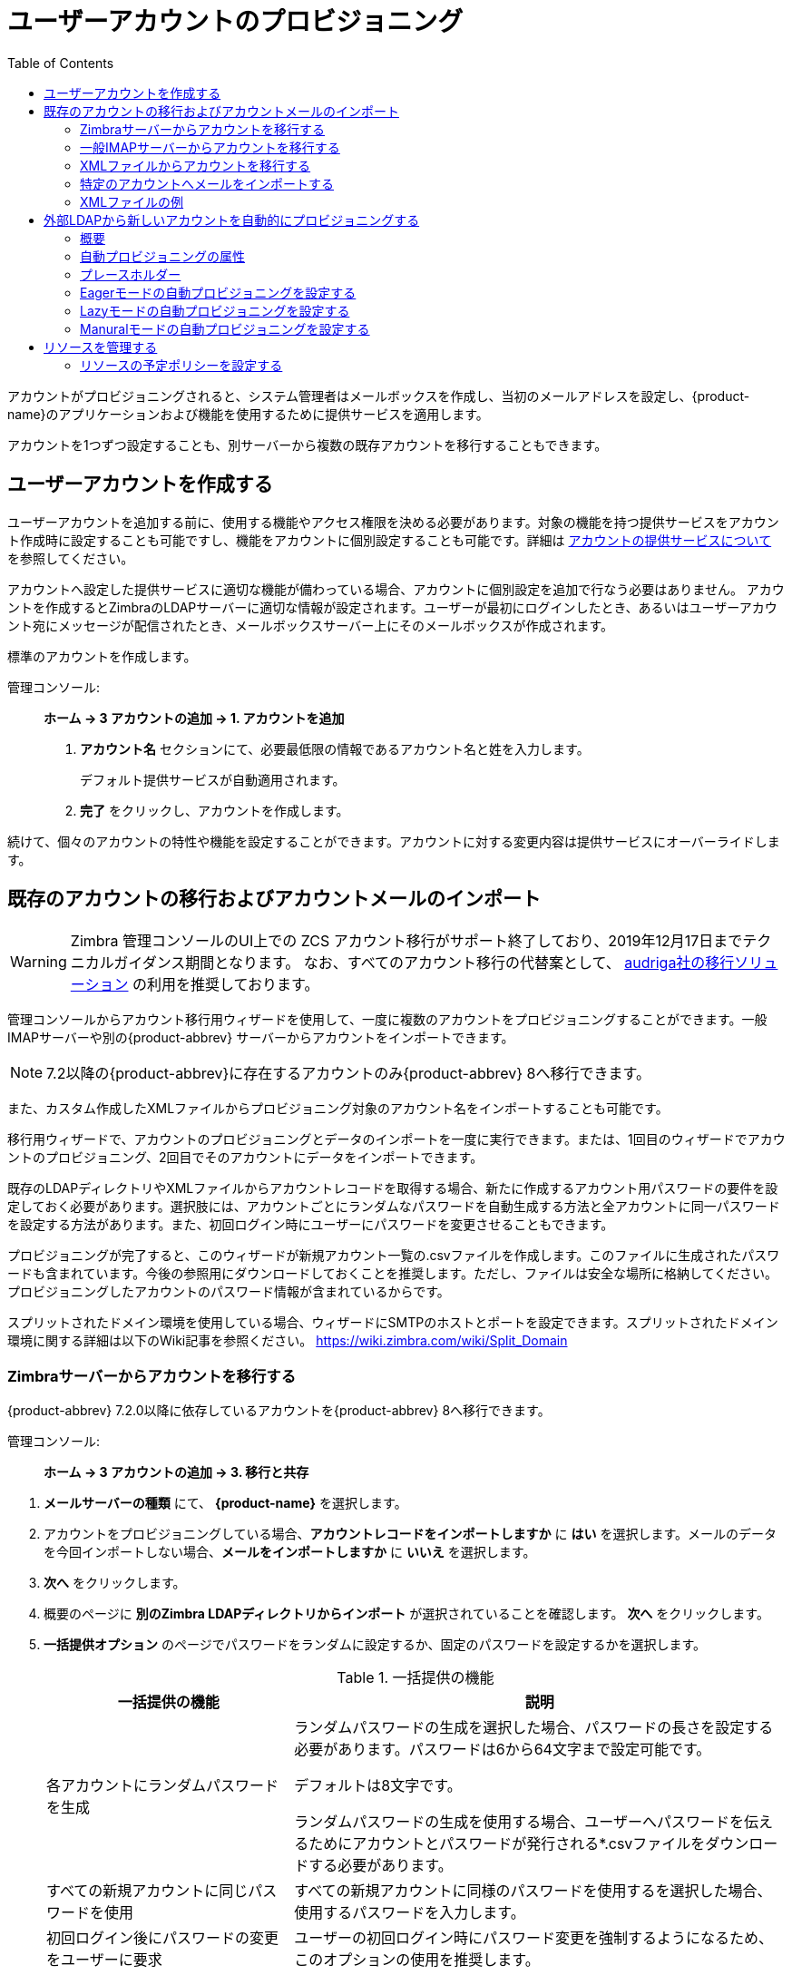 [[provisioning_user_accounts]]
= ユーザーアカウントのプロビジョニング
:toc:

アカウントがプロビジョニングされると、システム管理者はメールボックスを作成し、当初のメールアドレスを設定し、{product-name}のアプリケーションおよび機能を使用するために提供サービスを適用します。

アカウントを1つずつ設定することも、別サーバーから複数の既存アカウントを移行することもできます。

== ユーザーアカウントを作成する

ユーザーアカウントを追加する前に、使用する機能やアクセス権限を決める必要があります。対象の機能を持つ提供サービスをアカウント作成時に設定することも可能ですし、機能をアカウントに個別設定することも可能です。詳細は
<<class_of_service_and_accounts,アカウントの提供サービスについて>> を参照してください。

アカウントへ設定した提供サービスに適切な機能が備わっている場合、アカウントに個別設定を追加で行なう必要はありません。
アカウントを作成するとZimbraのLDAPサーバーに適切な情報が設定されます。ユーザーが最初にログインしたとき、あるいはユーザーアカウント宛にメッセージが配信されたとき、メールボックスサーバー上にそのメールボックスが作成されます。

標準のアカウントを作成します。

管理コンソール: ::
*ホーム -> 3 アカウントの追加 -> 1. アカウントを追加*

. *アカウント名* セクションにて、必要最低限の情報であるアカウント名と姓を入力します。
+
デフォルト提供サービスが自動適用されます。

. *完了* をクリックし、アカウントを作成します。

続けて、個々のアカウントの特性や機能を設定することができます。アカウントに対する変更内容は提供サービスにオーバーライドします。

== 既存のアカウントの移行およびアカウントメールのインポート

--
[WARNING]
Zimbra 管理コンソールのUI上での ZCS アカウント移行がサポート終了しており、2019年12月17日までテクニカルガイダンス期間となります。
なお、すべてのアカウント移行の代替案として、
https://zimbra.audriga.com/[audriga社の移行ソリューション]
の利用を推奨しております。
--

管理コンソールからアカウント移行用ウィザードを使用して、一度に複数のアカウントをプロビジョニングすることができます。一般IMAPサーバーや別の{product-abbrev}
サーバーからアカウントをインポートできます。

[NOTE]
7.2以降の{product-abbrev}に存在するアカウントのみ{product-abbrev} 8へ移行できます。

また、カスタム作成したXMLファイルからプロビジョニング対象のアカウント名をインポートすることも可能です。

移行用ウィザードで、アカウントのプロビジョニングとデータのインポートを一度に実行できます。または、1回目のウィザードでアカウントのプロビジョニング、2回目でそのアカウントにデータをインポートできます。

既存のLDAPディレクトリやXMLファイルからアカウントレコードを取得する場合、新たに作成するアカウント用パスワードの要件を設定しておく必要があります。選択肢には、アカウントごとにランダムなパスワードを自動生成する方法と全アカウントに同一パスワードを設定する方法があります。また、初回ログイン時にユーザーにパスワードを変更させることもできます。

プロビジョニングが完了すると、このウィザードが新規アカウント一覧の.csvファイルを作成します。このファイルに生成されたパスワードも含まれています。今後の参照用にダウンロードしておくことを推奨します。ただし、ファイルは安全な場所に格納してください。プロビジョニングしたアカウントのパスワード情報が含まれているからです。

スプリットされたドメイン環境を使用している場合、ウィザードにSMTPのホストとポートを設定できます。スプリットされたドメイン環境に関する詳細は以下のWiki記事を参照ください。
https://wiki.zimbra.com/wiki/Split_Domain

[[migrating_accounts]]
=== Zimbraサーバーからアカウントを移行する

{product-abbrev} 7.2.0以降に依存しているアカウントを{product-abbrev} 8へ移行できます。

管理コンソール: ::
*ホーム -> 3 アカウントの追加 -> 3. 移行と共存*

// list
. *メールサーバーの種類* にて、 *{product-name}* を選択します。

. アカウントをプロビジョニングしている場合、*アカウントレコードをインポートしますか* に *はい* を選択します。メールのデータを今回インポートしない場合、*メールをインポートしますか* に *いいえ* を選択します。

. *次へ* をクリックします。

. 概要のページに *別のZimbra LDAPディレクトリからインポート* が選択されていることを確認します。 *次へ* をクリックします。

. *一括提供オプション* のページでパスワードをランダムに設定するか、固定のパスワードを設定するかを選択します。
+
.一括提供の機能
[cols="1,2",options="header",]
|=======================================================================
|一括提供の機能 |説明

|各アカウントにランダムパスワードを生成 |

ランダムパスワードの生成を選択した場合、パスワードの長さを設定する必要があります。パスワードは6から64文字まで設定可能です。

デフォルトは8文字です。

ランダムパスワードの生成を使用する場合、ユーザーへパスワードを伝えるためにアカウントとパスワードが発行される*.csvファイルをダウンロードする必要があります。


|すべての新規アカウントに同じパスワードを使用 |
すべての新規アカウントに同様のパスワードを使用するを選択した場合、使用するパスワードを入力します。

|初回ログイン後にパスワードの変更をユーザーに要求 |
ユーザーの初回ログイン時にパスワード変更を強制するようになるため、このオプションの使用を推奨します。

|SMTPホスト / SMTPポート |
スプリットのドメイン環境の場合、SMTPのホスト名とポートを指定します。

|=======================================================================

. *次へ* をクリックします。

. *ディレクトリ接続* のページでサーバーへ接続する情報を入力します。
+
.ディレクトリ接続のオプション
[cols="1,2a",options="header",]
|=======================================================================
|ないドメインを自動的に作成 |詳細

|ないドメインを自動的に作成 |
このオプションを有効にすると、アカウントのインポート時、アカウントのドメインが存在しない場合にドメインを作成します。

このオプションを有効にしない場合、サーバーに存在しないドメインのアカウントは作成されません。無効にすると、事前に作成した特定のドメインのアカウントのみを簡単にインポートできます。


|取得する最大レコード数 |
一度にインポートできる最大のアカウント数を指定します。基準は無制限 (0) となっています。

|サーバー名、LDAP URL、ポートおよびSSLを使用|
* LDAP URLは `ldap://<ldapdirectory.example.com>` の形で入力します。
* デフォルトのポートは389ですが、変更できます。
* SSLを使用している場合、チェックします。

|バインドDN |
Zimbraの設定はデフォルトで以下となります。
`uid=zimbra,cn=admins,cn=zimbra`

|バインドパスワード |
サーバーのパスワードを入力します。

|LDAPフィルター |
LDAP検索フィルターを指定します。インポートしたいアカウント情報の種類の検索条件を定義できます。デフォルトのフィルター (*objectclass=zimbraAccount*)
では、メールアドレス、アカウントIDおよびアカウントの属性が含まれています。

|LDAP検索ベース |
LDAP全体に検索するサブセクションを指定します。

|=======================================================================

. *次へ* をクリックします。
+
*アカウント移行のウィザード* は指定したディレクトリサーバーへ接続し、確認したドメイン数、アカウント数、そして{product-abbrev}上で既に存在しているアカウント数を取得し、レポートとして表示します。また、指定したパスワードのオプションも表示します。

.  発行したレポートの確認後、*次へ* をクリックします。  アカウントは {product-name} のサーバーにプロビジョニングされます。

.  プロビジョニングされたアカウントとパスワードが記載されている.csvファイルをダウンロードします。なお、ウィザードを終了すると、発行した.csvファイルが自動的に削除されるため、再ダウンロードおよび再発行することができません。ご注意ください。

=== 一般IMAPサーバーからアカウントを移行する

以下の手順にて、IMAPよりZimbraサーバーへアカウントをプロビジョニングできます。

管理コンソール: ::
*ホーム -> 3 アカウントの追加 -> 3. 移行と共存*

// list
. *メールサーバーの種類* にて、*一般IMAPサーバー* を選択します。

. アカウントをプロビジョニングしている場合、「アカウントレコードをインポートしますか」に *はい* を選択します。メールのデータを今回インポートしない場合、「メールをインポートしますか」に *いいえ* を選択します。

. *次へ* をクリックします。

. *概要* のページで「別のZimbra LDAPディレクトリからインポート」が選択されていることを確認します。  *次へ* をクリックします。

. *一括提供オプション* のページでパスワードをランダムに設定するか、固定のパスワードを設定するかを選択します。
+
.一括提供の機能
[cols="1,2",options="header",]
|=======================================================================
|一括提供の機能 |説明

|各アカウントにランダムパスワードを生成 |
ランダムパスワードの生成を選択した場合、パスワードの長さを設定する必要があります。パスワードは6から64文字まで設定可能です。

デフォルトは8文字です。

ランダムパスワードの生成を使用するを選択した場合、ユーザーへパスワードを伝えるためにアカウントとパスワードが発行される*.csvファイルをダウンロードする必要があります。

|すべての新規アカウントに同じパスワードを使用 |
すべての新規アカウントに同様のパスワードを使用する場合、使用するパスワードを入力します。

|初回ログイン後にパスワードの変更をユーザーに要求 |
ユーザーの初回ログイン時にパスワード変更を強制するようになるため、このオプションの使用を推奨します。

|SMTPホスト / SMTPポート |
スプリットされたドメイン環境の場合、SMTPのホスト名とポートを指定します。

|=======================================================================

. *次へ* をクリックします。

. *ディレクトリ接続* のページにサーバーへ接続する情報を入力します。
+
.ディレクトリ接続のオプション
[cols="1,2a",options="header",]
|=======================================================================
|ディレクトリ接続のオプション |説明

|ないドメインを自動的に作成 |
このオプションを有効にすると、アカウントのインポート時、アカウントのドメインが存在しない場合にドメインを作成します。

このオプションを有効にしない場合、サーバーに存在していないドメインのアカウントは作成されません。無効にすると、事前に作成した特定のドメインのアカウントのみを簡単にインポートできます。

|取得する最大レコード数 |
一度にインポートできる最大のアカウント数を指定します。デフォルトは無制限 (0) となっています。

|サーバー名, LDAP URL, ポート, およびSSLを使用 |
* LDAP URL は `ldap://<ldapdirectory.example.com>` The
* デフォルトのポートは389ですが、変更できます。
* SSLを使用している場合、チェックします。


|バインドDN |
サーバーのバインドDNを指定します。
`uid=zimbra,cn=admins,cn=zimbra`

|バインドパスワード |
サーバーのパスワードを入力します。

|LDAP フィルター |
LDAP検索フィルターを指定します。インポートしたいアカウントの情報の種類の検索条件を定義できます。デフォルトのフィルター (*objectclass=zimbraAccount*) では、メールアドレス、アカウントID、アカウント属性が含まれています。
フィルターを自由に変更できます。

|LDAP 検索ベース |
LDAP全体に検索するサブセクションを指定します。

|=======================================================================

. *次へ* をクリックします。
+
移行のウィザードは指定したディレクトリサーバーへ接続し、確認したドメイン数、アカウント数、そして {product-abbrev}上で既に存在しているアカウント数を取得し、レポートとして表示します。また、指定したパスワードのオプションも表示します。

. 発行したレポートの確認後、 *次へ* をクリックします。  アカウントは{product-name}のサーバーにプロビジョニングされます。

. プロビジョニングされたアカウントとパスワードが記載されている.csvファイルをダウンロードします。なお、ウィザードを終了すると、発行した.csvファイルが自動的に削除されますので、再ダウンロードおよび再発行することができません。ご注意ください。

=== XMLファイルからアカウントを移行する

インポートするアカウントの情報をXMLファイルに保存し、XMLファイルをZimbraへアップロードすることで、アカウントをプロビジョニングできます。

管理コンソール: ::
*ホーム -> 3 アカウントの追加 -> 3. 移行と共存*

// list
. *メールサーバーの種類* にて、元のサーバーの種類を選択します。

. アカウントをプロビジョニングしている場合、「アカウントレコードをインポートしますか」に *はい*
を選択します。メールのデータを今回インポートしない場合、「メールをインポートしますか」に *いいえ*
 を選択します。

. *次へ* をクリックします。

. *概要* のページに *XMLファイルからインポート* を選択し
*次へ* をクリックします。

. XMLファイルの横にある *参照* ボタンをクリックし、XMLファイルを選択します。*次へ* をクリックするとアップロードします。

. オプションを確認のページにて、XMLファイルに確認したドメイン数、アカウント数、そして{product-abbrev}上で既に依存しているアカウント数をレポートとして表示します。また、指定したパスワードのオプションも表示します。

. 内容に問題がない場合、*次へ* をクリックします。内容が正常ではない場合、XMLファイルを修正してから進みます。
+
*次へ* をクリックした場合、XMLファイルに確認したアカウントは{product-name}サーバーへプロビジョニングされます。

. プロビジョニングされたアカウントとパスワードが記載している.csvファイルをダウンロードします。なお、ウィザードを終了すると、発行した.csvファイルが自動的に削除されますので、再ダウンロードおよび再発行することができません。ご注意ください。

=== 特定のアカウントへメールをインポートする

メールのインポートをしたいアカウントリストを指定する場合、アカウントを選択するか、XMLファイルでアカウントを選択することで、指定できます。

[NOTE]
この手順の作業を行なう前に、アカウントは{product-abbrev} サーバー上にプロビジョニングされていなければなりません。

管理コンソール: ::
*ホーム -> 3 アカウントの追加 -> 3. 移行と共存*

// list
. *メールサーバーの種類* にて、元のサーバーの種類を選択します。

. *アカウントレコードをインポートしますか* に *いいえ* を選択します。
. *メールをインポートしますか* に *はい* を選択します。

. *次へ* をクリックします。

. *インポートのオプション* のページで、メールをインポートするアカウントを指定する方法を選択します。

. *次へ* をクリックします。
+
インポートするアカウントを選択する場合、手順7へ進みます。
XMLファイルでアカウントを指定する場合、手順9へ進みます。

. インポートするアカウントを選択する場合、検索ボックスで追加するアカウントを検索します。ドメイン、またはユーザー名で検索できます。検索するテキストを入力せずに「検索」をクリックすると、すべてのアカウントが結果に表示されます。
+
メールデータをインポートするアカウントを左から選択し、「追加」のボタンをクリックし、右の *データインポートのためのアカウント*  リストへ移動します。

. *次へ* をクリックします。

. XMLファイルでアカウントを指定する場合、「参照」より使用するXMLファイルを選択します。

. *次へ* をクリックします。

. IMAP接続の詳細ページにて、エクスポートするサーバーのIMAPへ接続するための情報を記載します。IMAPのホスト名、ポートおよび管理者のログイン情報が必要となります。IMAPサーバーの情報入力を完了します。

. *次へ* をクリックします。

. オプションの確認ページにて、データのインポート詳細を確認します。問題がない場合、*次へ* をクリックし、データのインポートを開始します。

=== XMLファイルの例

アカウントのプロビジョニングやデータのインポートで使用するXMLファイルの例を以下に紹介しています。XMLファイルを作成する際にご参照ください。

.アカウントのプロビジョニングにXMLファイルを使用する
====
メールデータをインポートせずに、複数のアカウントをプロビジョニングする場合、以下のようなXMLファイルを使用します。

[source,xml]
----
<?xml version="1.0" encoding="UTF-8"?>
<ZCSImport>
<ImportUsers>
<User>
<sn>Sample</sn>
<givenName>Sam</givenName>
<displayName>Sam Sample</displayName>
<RemoteEmailAddress>ssample@example.com</RemoteEmailAddress>
<password>test123</password>
<zimbraPasswordMustChange>TRUE</zimbraPasswordMustChange>
</User>
<User>
<sn>Zackry</sn>
<givenName>Zak</givenName>
<displayName>Zak Zackry</displayName>
<RemoteEmailAddress>zzackry@example.com</RemoteEmailAddress>
<password>test123</password>
<zimbraPasswordMustChange>TRUE</zimbraPasswordMustChange>
</User>
</ImportUsers>
</ZCSImport>
----
====

.外部にホストしているドメインからアカウントのプロビジョニングにXMLファイルを使用する
====
以下の例では、メールデータをインポートせずに、外部にホストしているドメインのアカウントを複数、プロビジョニングします。

下記例の場合、新しく作成したアカウントの `zimbraMailTransport` の属性に {product-abbrev}サーバーの替わりに、指定している外部のSMTPサーバーが設定されます。

[source,xml]
----
<?xml version="1.0" encoding="UTF-8"?>
<ZCSImport>
<SMTPHost>smtp.example.com</SMTPHost>
<SMTPPort>25</SMTPPort>
<ImportUsers>
<User>
<sn>Sample</sn>
<givenName>Sam</givenName>
<displayName>Sam Sample</displayName>
<RemoteEmailAddress>sam@example.com</RemoteEmailAddress>
</User>
<User>
<sn>Zackry</sn>
<givenName>Zak</givenName>
<displayName>Zak Zackry</displayName>
<RemoteEmailAddress>zzackry@example.com</RemoteEmailAddress>
</User>
</ImportUsers>
</ZCSImport>
----
====

.メールのインポートにXMLファイルを使用する
====

以下の例では、{product-abbrev}でアカウントをプロビジョニングせずに、IMAP通信でGmailのアカウントからメールデータをインポートします。メールデータをインポートする前に、アカウントが{product-abbrev}にプロビジョニングされている必要があります。

[source,xml]
----
<?xml version="1.0" encoding="UTF-8"?>
<ZCSImport>
<IMAPHost>imap.gmail.com</IMAPHost>
<IMAPPort>993</IMAPPort>
<ConnectionType>ssl</ConnectionType>
<UseAdminLogin>0</UseAdminLogin>
<ImportUsers>
<User>
<sn>Sample</sn>
<givenName>Sam</givenName>
<displayName>Sam Sample</displayName>
<RemoteEmailAddress>sam@example.com</RemoteEmailAddress>
<RemoteIMAPLogin>sam@example.com</RemoteIMAPLogin>
<remoteIMAPPassword>test123</remoteIMAPPassword>
</User>
</ImportUsers>
</ZCSImport>
----
====

== 外部LDAPから新しいアカウントを自動的にプロビジョニングする

外部LDAPからの新しいアカウントの自動プロビジョニングは、CLIで対応します。本項で、サポートしているCLI属性と自動プロビジョニング方法について説明します。

=== 概要

{product-abbrev}のドメインに、外部LDAP認証、preauth、SPNEGOのような外部LDAPの認証方法を設定している場合、{product-abbrev}にユーザーアカウントを自動作成できます。プライマリのメールアドレスやデフォルトのアカウント属性は外部のディレクトリよりマッピングされます。外部ディレクトリのデータからのアカウントの新規作成方法や作成タイミングを設定できます。

下記３つのモードが自動プロビジョニング設定でサポートされています。

[cols="1,5",options="header",]
|=======================================================================
|モード |説明

|Eagerモード |
{product-abbrev} は外部のディレクトリを定期的に確認し、新規アカウントを自動作成します。新規ユーザーの確認のために外部ディレクトリをポーリングする頻度、各回における処理可能な最大ユーザー数、特定のサーバーでアカウントの自動プロビジョニング対象としてスケジューリングするドメインを管理できます。

概要:
<<eager_mode_configuration,Eagerモードの自動プロビジョニングを設定する>>

| Lazyモード |
ユーザーの初回ログイン時、自動プロビジョニングをサポートしている認証方法の１つでZWCにログインしたときにそのユーザーが{product-abbrev}ディレクトリに存在しなければ、そのユーザーのために{product-abbrev}内に新規アカウントが自動作成されます。

概要:
<<lazy_mode_configuration,Lazyモードの自動プロビジョニングを設定する>>

|Manualモード |
自動プロビジョニングは実行されません。代わりに、管理者がマニュアル操作で、設定されている外部自動プロビジョニングLDAPソースを検索し、その検索結果から１つエントリを選択し、その外部エントリのために該当のZimbraアカウントを作成します。

Guidelines are provided in
<<manual_mode_configuration,Manuralモードの自動プロビジョニングを設定する>>

|=======================================================================

自動でアカウント作成する際、アカウント名 (@の左にある部分) は外部ディレクトリに存在するユーザー属性よりマッピング (取得) されます。これは `zimbraAutoProvAccountNameMap` 内に定義します。また、姓、名、電話番号、住所、など、他のアカウント情報は `zimbraAutoProvAttrMap` に指定された属性にて、外部ディレクトリからマッピング (取得) されます。Zimbraの属性へマッピングすべき属性を決めるため、外部ディレクトリの属性をレビューすることができます。

自動作成したアカウントへの提供サービスの設定はマニュアル操作で作成したアカウントと同じように決定します。

* ドメインに特定の提供サービスを設定している場合、新規作成したアカウントにはその提供サービスが設定されます。

* ドメインに特定の提供サービスを設定していない場合、 {product-abbrev} のデフォルト提供サービスが設定されます。

アカウントが自動作成された場合、サーバーから *ようこそ* のメッセージが自動で受信されるように設定できます。ドメイン
`AutoProvNotification` 属性にてメッセージの件名や本文を管理します。

=== 自動プロビジョニングの属性

本項では、外部LDAPディレクトリから新規アカウントの自動プロビジョニングを設定するときに使用できる `zmprov` コマンドを紹介します。

`zimbraAutoProvMode`::
 EAGER、LAZY、MANUALから自動プロビジョニングで使用するモードを設定します。１つのドメインでモードを複数、有効化できます。

`zimbraAutoProvAuthMech`::
LDAP, PREAUTH, KRB5, SPNEGOのいずれかから認証方法を設定します。LAZYモードの場合に有効です。
ユーザーが指定した外部認証方法で認証された後、ユーザーのアカウントがZimbraのディレクトリに存在していない場合、アカウントがZimbraのディレクトリに自動作成されます。

`zimbraAutoProvLdapURL`::
自動プロビジョニングで使用する外部LDAPソースのLDAP URLを設定します。

`zimbraAutoProvLdapStartTlsEnabled`::
自動プロビジョニングで外部LDAPサーバーにアクセスする際、StartTLSのプロトコルを使用するか否かです。デフォルトの設定はFALSEです。

`zimbraAutoProvLdapAdminBindDn`::
自動プロビジョニングで使用するLDAP検索のバインドDNを設定します。

`zimbraAutoProvLdapAdminBindPassword`::
自動プロビジョニングで使用するLDAP検索の管理バインドパスワードを設定します。

`zimbraAutoProvLdapSearchBase`::
自動プロビジョニングで `zimbraAutoProvLdapSearchFilter` と共に使用するLDAP検索ベースを設定します。 +
設定されていないとき、LDAPのルートDSEが使用されます。

`zimbraAutoProvLdapSearchFilter`::
自動プロビジョニングで使用するLDAP検索フィルターのテンプレートを定義します。LAZYモードの場合、 `zimbraAutoProvLdapSearchFilter` または
`zimbraAutoProvLdapBindDn` を設定する必要があります。
+
2つとも設定されている場合、 `zimbraAutoProvLdapSearchFilter` が優先されます。詳細は <<auto_provisioning_placeholders,プレースホルダー>> を参照してください。

`zimbraAutoProvLdapBindDn`::
自動プロビジョニングで使用するLDAP外部フィルターのテンプレートを指定します。LAZYモードの場合、 `zimbraAutoProvLdapSearchFilter` または
`zimbraAutoProvLdapBindDn` を設定する必要があります。
+
2つとも設定している場合、 `zimbraAutoProvLdapSearchFilter` が優先して適用されます。詳細は <<auto_provisioning_placeholders,プレースホルダー>> を参照してください。

`zimbraAutoProvAccountNameMap`::
アカウント名のローカル部分を含む外部ディレクトリ内の属性名を定義します。この名前は、Zimbraアカウントの作成に使用されます。指定されていないとき、アカウント名のローカル部分は、Zimbraへの認証に使用された最初のユーザー名になります。

`zimbraAutoProvAttrMap`::
外部エントリの属性値から {product-abbrev} のアカウント属性へマッピングするための属性を定義します。値は `{外部属性}={zimbra属性}` 形式にします。設定されていないとき、外部ディレクトリの属性は {product-abbrev} アカウントへ取り込まれません。
+
[IMPORTANT]
--
誤ったマッピング設定は、アカウント作成が失敗する原因となります。下記は不正なマッピング条件の例です。

* 無効な外部ソース属性名
* 無効なzimbra属性名
* 外部ソース属性には複数の値があるが、Zimbra属性の値は1つのみ
* 構文の違反 (例えば、外部ソース属性のStringだが、Zimbra属性がInteger型など)
--

`zimbraAutoProvNotificationFromAddress`::
新規アカウントが受信する「ようこそ」メッセージの *差出人* を定義します。設定されていないとき、メール通知は新規作成されたアカウントに送信されません。

`zimbraAutoProvNotificationSubject`::
ユーザーの自動プロビジョニング時にユーザーに送信される通知メッセージの件名の作成に使われるテンプレート。
+
使用可能な変数: `${ACCOUNT_ADDRESS}`, `${ACCOUNT_DISPLAY_NAME}`

`zimbraAutoProvNotificationBody`::
ユーザーの自動プロビジョニング時にユーザーに送信される通知メッセージの本文の作成に使われるテンプレート。
+
使用可能な変数: `${ACCOUNT_ADDRESS}`, `${ACCOUNT_DISPLAY_NAME}`

`zimbraAutoProvListenerClass`::
自動プロビジョニングのリスナーのクラス名を定義するドメイン設定。使用するクラスは
`com.zimbra.cs.account.Account.AutoProvisionListener` のインターフェースを実装している必要があります。各アカウントがZimbraに自動作成された後、独立したリスナーが呼ばれます。サーバーの拡張としてリスナーをプラグインすると、外部LDAPディレクトリでアカウントの自動プロビジョニング状況を更新するなどのタスク管理が可能になります。
+
EAGERプロビジョニングの各インターバルで、{product-abbrev} は `zimbraAutoProvLdapSearchFilter`
の値に基づきLDAP検索を実行します。検索結果のエントリはこのバッチでの自動プロビジョニング候補です。 `zimbraAutoProvLdapSearchFilter`
には、{product-abbrev}の既存アカウントがヒットしない条件を設定しておく必要があります。設定されていないとき、同じアカウントが何度も作成されます。
{product-abbrev}でアカウントの自動プロビジョニングが完了すると、
`com.zimbra.cs.account.Account.AutoProvisionListener.postCreate
(Domain domain, Account acct, String external DN)` が自動プロビジョニングのフレームワークから呼ばれます。顧客は、AutoProvisionListenerのインターフェースを{product-abbrev}のサーバー拡張に実装して、 `AutoProvisionListener.postCreate()` を呼ばせるようにします。このpostCreateを実装すると、例えば、{product-abbrev}にプロビジョニングされたばかりのアカウントに、外部ディレクトリ属性を設定できます。この属性は、 `zimbraAutoProvLdapSearchFilter` に条件として設定できるため、このエントリは次のインターバルのLDAP検索結果に返ってこなくなります。

`zimbraAutoProvBatchSize`::
EAGER自動プロビジョニングの各インターバルで処理される最大アカウント数を定義するドメイン設定 | グローバル設定。

`zimbraAutoProvScheduledDomains`::
サーバーでのEAGER自動プロビジョニングが予定されているドメインをリストアップするサーバー属性。予定のドメインの `zimbraAutoProvMode` は EAGERモードが有効である必要があります。EAGER自動プロビジョニングについて、１つのサーバー上でドメインを複数、スケジュールできます。また、EAGER自動プロビジョニングについて、複数のサーバー上で１つのドメインをスケジュールできます。

`zimbraAutoProvPollingInterval`::
EAGERモード中の、アカウントのポーリングとプロビジョニングのインターバルを定義するドメイン設定|グローバル設定。
`zimbraAutoProvBatchSize` と
`zimbraAutoProvScheduledDomains` に設定されたドメイン数にも影響されるため、実際のインターバルはこの定義より長くなる可能性があります。
+
各インターバル中、自動プロビジョニングのスレッドは `zimbraAutoProvScheduledDomains` 内のドメインをすべて確認し、 `domain.zimbraAutoProvBatchSize` の値になるまで新規アカウントを自動作成します。この処理時間が `zimbraAutoProvPollingInterval` よりも長くなると、`zimbraAutoProvPollingInterval`
になる前に、次のインターバルがすぐに起動されます。
+
* サーバーが起動した時点でこの値が「0」の場合、自動プロビジョニングのスレッドは開始しません。
* サーバーが実行中にこの値を「0」に変更した場合、自動プロビジョニングのスレッドが終了します。
* サーバーが実行中にこの値を「0」から他の値に変更すると、自動プロビジョニングのスレッドが開始します。

[[auto_provisioning_placeholders]]
=== プレースホルダー

.自動プロビジョニング属性で利用するプレースホルダー
[cols="1,2,2",options="header",]
|=======================================================================
|タグ |説明 |結果

|%/n |ユーザー名と@ 記号  | _user1@example.com_ を返します。

|%u |@記号なしのユーザー名  | _user1_ を返します。

|%d |ドメイン  | _example.com_ を返します。

|%D |DCとしてのドメイン | _example,dc=com_ を返します。

|=======================================================================

[[eager_mode_configuration]]
=== Eagerモードの自動プロビジョニングを設定する

Eagerモードの場合、{product-abbrev} は自動プロビジョニングのため外部のディレクトリのアカウントを定期的に確認します。外部ディレクトリを確認するインターバル、各インターバルで処理可能な最大ユーザー数、自動プロビジョニング対象のサーバーやドメインを管理できます。

. {product-abbrev} のサーバーへログインし、Zimbraユーザーに切り替えます。
+
[source,bash]
----
zmprov
----

. EAGERモードを有効化します。
+
[source,bash]
----
md <example.com> zimbraAutoProvMode EAGER
----

. 各インターバルで処理可能な最大アカウント数を設定します。
+
[source,bash]
----
md <example.com> zimbraAutoProvBatchSize <#>
----

. アカウントのポーリングとプロビジョニングのインターバルを設定します。自動プロビジョニングのスレッドを起動するため、この値は「0」以外の値に設定する必要があります。デフォルトは15分です。
+
[source,bash]
----
ms <server.com> zimbraAutoProvPollingInterval <x minutes>
----

. 自動プロビジョニング対象のドメインを設定します。サーバーに複数のドメインを設定できます。
+
また、対象ドメインは複数サーバーに設定できます。
+
[source,bash]
----
ms <server.com> +zimbraAutoProvScheduledDomains <domain1.com> \
  +zimbraAutoProvScheduledDomains <domain2.com>
----

. 外部LDAPの詳細を設定します。

.. LDAP URLを設定します。
+
[source,bash]
----
md <example.com> zimbraAutoProvLdapURL "ldap://xxx.xxx.xxx.xxx:<port>"
----
+
一般的にLDAPはポート389を使用します。

.. (任意) StartTLSを有効化します。
+
[source,bash]
----
md <example.com> zimbraAutoProvLdapStartTlsEnabled TRUE
----

.. 自動プロビジョニング用のLDAP管理者バインドDNを設定します。
+
[source,bash]
----
md <example.com> zimbraAutoProvLdapAdminBindDn "cn=admin, dc=autoprov, dc=company, dc=com"
----

.. 自動プロビジョニング用のLDAP管理者の検索バインドパスワードを設定します。
+
[source,bash]
----
md <example.com> zimbraAutoProvLdapAdminBindPassword <password>
----

.. 自動プロビジョニング対象のユーザーを検索する際のテンプレートを設定します。
+
検索フィルター使用例
+
[source,bash]
----
md <example.com> zimbraAutoProvLdapSearchFilter "(uid=<%placeholder>)"
----
+
サポート対象のプレースホルダーについては <<auto_provisioning_placeholders,プレースホルダー>> を参照してください。

..  自動プロビジョニングのLDAP検索ベースを設定します。
+
これは、ディレクトリ内のLDAP検索の開始地点です。`zimbraAutoProvLdapSearchFilter` で、と共に使用されます。設定されていないとき、LDAPディレクトリのルートである `rootDSE` が開始地点です。
+
[source,bash]
----
md <example.com> zimbraAutoProvLdapSearchBase "dc=autoprov,dc=company,dc=com"
md <example.com> zimbraAutoProvLdapBindDn <"placeholder1">
----
+
サポート対象のプレースホルダーについては<<auto_provisioning_placeholders,プレースホルダー>> を参照してください。

. (任意) 外部ディレクトリにて、アカウント名のローカル部分が依存する属性を指定します。新規アカウントを作成する際に、アカウント名のローカル部分が {product-abbrev} アカウント名として使用されます。なお、アカウント名のローカル部分を指定していない場合、 {product-abbrev}へ認証したユーザー名をローカル名として使用します。
+
[source,bash]
----
md <example.com> zimbraAutoProvAccountNameMap <value>
----

. (任意) 外部エントリの属性値から {product-abbrev} のアカウント属性へマッピングします。セットアップされていないとき、外部ディレクトリの属性は {product-abbrev} アカウントへ取り込まれません。値は `{外部属性}={zimbra属性}` 形式にします。
+
[IMPORTANT]
誤ったマッピング設定は、アカウント作成が失敗する原因となります。
+
外部エントリの値「sn」をZimbraアカウントの「displayName」にマッピングし、外部エントリの「description」の値を {product-abbrev} アカウントの「description」にマッピングします。
+
[source,bash]
----
md <example.com> +zimbraAutoProvAttrMap sn=displayName +zimbraAutoProvAttrMap description=description
----

. (任意) 新規作成アカウントに「ようこそ」のメッセージを送信したいとき、メッセージの _差出人_ を設定します。
+
[source,bash]
----
md <example.com> zimbraAutoProvNotificationFromAddress <name@example.com>
----

.  zmprovを抜けます。
+
[source,bash]
----
exit
----

[[lazy_mode_configuration]]
=== Lazyモードの自動プロビジョニングを設定する
LDAP、preauth、Kerberos 5およびSpnegoの外部認証にユーザーが認証した場合、Lazy モードの自動プロビジョニングが新規アカウントを作成します。

. {product-abbrev}のサーバーへログインし、Zimbraユーザーに切り替え、コマンドプロンプトでzmprovを入力します。

. LAZYモードを有効化します。
+
[source,bash]
----
md <example.com> zimbraAutoProvMode LAZY
----

. LAZYモードが使用する外部認証方法LDAP, PREAUTH, KRB5, SPNEGOを指定します。複数の認証方法を指定できます。
+
[source,bash]
----
md <example.com> zimbraAutoProvAuthMech <type> +zimbraAutoProvAuthMech <type2>
----

. 外部LDAPの詳細を設定します。

..  LDAP URLを設定します。
+
[source,bash]
----
md <example.com> zimbraAutoProvLdapURL "ldap://xxx.xxx.xxx.xxx:<port>"
----
+
一般的にLDAPはポート389を使用します。

..  (任意) StartTLSを有効化します。
+
[source,bash]
----
md <example.com> zimbraAutoProvLdapStartTlsEnabled TRUE
----

..  自動プロビジョニング用のLDAP管理者バインドDNを設定します。なお、
`cn=<LDAPadmin_name>, dc=autoprov, dc=<company_name>, dc=<com>` のフォーマットを使用する必要があります。
+
[source,bash]
----
md <example.com> zimbraAutoProvLdapAdminBindDn <"bindDN">
----
+
例:  `"cn=admin, dc=autoprov, dc=company, dc=com"`

..  自動プロビジョニング用のLDAP管理者の検索バインドパスワードを設定します。
+
[source,bash]
----
md <example.com> zimbraAutoProvLdapAdminBindPassword <password>
----

..  (任意) 自動プロビジョニング対象のユーザーを検索する際のテンプレートを設定します。
+
検索フィルター使用例
+
[source,bash]
----
md <example.com> zimbraAutoProvLdapSearchFilter <"placeholder">
----
+
サポート対象のプレースホルダーについては <<auto_provisioning_placeholders,プレースホルダー>> を参照してください。
+
[NOTE]
LAZYモードにzimbraAutoProvLdapSearchFilter、またはzimbraAutoProvLdapBindDnを設定する必要があります。

..  自動プロビジョニングのLDAP検索ベースを設定します。`zimbraAutoProvLdapSearchFilter` と共に、LDAPの検索を開始する場所を指定します。なお、この値を設定しない場合、LDAPディレクトリのルートである `rootDSE` が自動的に使用します。
+
[source,bash]
----
md <example.com> zimbraAutoProvLdapSearchBase <"location">
----
+
<”location”>の例: `"dc=autoprov,dc=company,dc-com"`

..  (任意) アカウントのプロビジョニングで使用するLDAP外部DNテンプレートを設定します。
+
[source,bash]
----
md <example.com> zimbraAutoProvLdapBindDn "uid=%<placeholder1>, %<placeholder2>"
----
+
サポート対象のプレースホルダーについては<<auto_provisioning_placeholders,プレースホルダー>> を参照してください。

. (任意) 外部エントリのアカウント名のローカル部分が依存する属性を指定します。新規アカウントを作成する際に、アカウント名のローカル部分が{product-abbrev}アカウント名として使用されます。なお、アカウント名のローカル部分が指定されていない場合、{product-abbrev}へ認証したユーザー名をローカル名として使用します。
+
[source,bash]
----
md <example.com> zimbraAutoProvAccountNameMap <value>
----

. (任意) 外部エントリの属性値から {product-abbrev} のアカウント属性へマッピングします。セットアップされていないとき、外部ディレクトリの属性は {product-abbrev} アカウントへ取り込まれません。値は `{外部属性}={zimbra属性}` 形式にします。
+
外部エントリの値　*sn* をZimbraアカウントの *displayName* にマッピングし、外部エントリの「description」の値を {product-abbrev} アカウントの「description」にマッピングします。
+
[source,bash]
----
md <example.com> +zimbraAutoProvAttrMap sn=displayName +zimbraAutoProvAttrMap description=description
----

. (任意) 新規に作成したアカウントへ *ようこそ* のメッセージを送信希望の場合、メッセージの _差出人_ を設定します。
+
[source,bash]
----
md <example.com> zimbraAutoProvNotificationFromAddress <name@example.com>
----

. zmprovを抜けます。 +
 `exit`

[[manual_mode_configuration]]
=== Manuralモードの自動プロビジョニングを設定する

外部LDAPサーバーとの自動プロビジョニングを無効にするには、Manualモード設定を使用します。

. {product-abbrev}サーバーへログインし、Zimbraユーザーに切り替え、コマンドプロンプトでzmprovを入力します。

. Manualモードを有効化します。
+
[source,bash]
----
md <example.com> zimbraAutoProvMode MANUAL
----

== リソースを管理する

「リソース」とは、会議などに予約できる場所や機器のことです。
各会議室や、場所を固定しない機器 (視聴覚の機器、など) は、リソースアカウントとしてセットアップします。管理コンソールの *管理 >
リソース* にて、 {product-name}に設定しているリソースアカウントを管理できます。

ユーザーアカウントのカレンダー機能で、リソースをカレンダーに予約できます。リソースアカウントは、利用可･不可に基づき、予約依頼を自動で許可・拒否します。

管理者はリソースのメールボックスを定期的に監視する必要はありません。リソースのメールボックス内容は、メールの削除ポリシーにより、自動削除されます。

リソースウィザードを使用して、リソース設定を行ないます。以下のリソース詳細をアカウントに設定できます。

* リソースの種類：場所または機器

* 予定のポリシー

* カレンダー招待のコピーを転送するメールアドレス

* リソースの説明

* 問題が発生した際に対応可能の連絡先情報

* 場所の情報：ビル名、住所、部屋名、収容人数など

* リソースの自動返信メッセージや署名のカスタマイズ

リソースアカウントを作成するとLDAPサーバーにディレクトリのアカウントが作成されます。

リソースを予約するには、リソース機器や場所を会議に招待します。リソースの選択時、リソースの説明、連絡先、空き状況を閲覧できます。

会議の招待が送信されると、リソースアカウントにメールが送信されます。予定ポリシーに従い、リソースが空いていれば、リソースのカレンダーに会議が自動追加されてそのリソースは予約済みに表示されます。

=== リソースの予定ポリシーを設定する

リソースの予定ポリシーでは、リソースカレンダーの維持方法を設定できます。以下の予定ポリシーを使用できます。

* *繰り返し予約を自動拒否* -- リソースが1度に1つの会議にしかスケジューリングできないとき、この値は有効です。このリソースに繰り返し予約を入れることはできません。

* *使用可能な場合には自動的に受け入れ、競合する場合には自動的に拒否する* -- このオプションが選択されているとき、リソースが予約済みでない限り、自動で依頼が許可されます。リソースの空き時間が閲覧可能です。自動拒否のルールを編集して、競合する予約を許可できます。

* *手動で受け入れ、競合する場合には自動的に拒否する* -- このオプションが選択されているとき、競合する予約は全て、リソースアカウントに自動で拒否されます。競合していない予約依頼は、リソースカレンダーに仮予約としてマークされるため、マニュアル操作での許可が必要となります。これをセットアップするなら、招待をマニュアル操作で許可できるアカウントに招待のコピーが転送されるように設定する必要あります。自動拒否のルールを編集して、競合する予約を許可できます。

* *常に自動的に受け入れる* -- リソースアカウントは予約された予定を自動的に許可します。この場合、リソースの空き状況は反映されないため、複数の会議が同じ時間帯にそのリソースを予約する可能性があります。リソースは常に招待を受け入れるため、社外でよく会議に使う場所を参加者への招待に含めたい場合に使用することを推奨します。

* *自動的に受け入れない、自動的に拒否しない* -- リソースアカウントはマニュアル操作で管理されます。委任されたユーザーがリソースアカウントにログインし、すべての依頼をマニュアル操作で許可・拒否する必要があります。

*競合のルール* -- 管理者は、競合する場合には自動的に拒否するように設定されているアカウントに、しきい値をセットアップできます。部分的に許される繰り返し予定の全体に対するパーセンテージや、競合数として、設定します。

*競合の最大許容数* や *競合の最大許容パーセント* は、依頼された繰り返し予定日全て、使用できない場合も繰り返し予定がスケジューリングできるように設定されます。

競合があったとしても、競合の最大許容数または競合の最大許容パーセントのいずれかに達するまで、リソースは予約を許可します。部分予約が機能できるように、両項目に0以外の値を設定しておく必要があります。

==== リソースアカウントを管理する

リソースアカウントとしてログインすると、リソースのプリファレンスを設定できます。 *リソースアカウントのプリファレンス > カレンダー* から、ユーザーによるリソースカレンダー管理を設定できます。リソース管理には、次のオプションがあります。

* 招待の転送先。アカウントのプロビジョニング時に転送先アドレスがセットアップされていた場合、管理者はそのアドレスを変更できます。

* リソースを使用できるユーザー。アクセス許可セクションの招待のところから、
*内部ユーザーのみが自分を予定の招待できるようにする* を選択し、適切なユーザーメールアドレスをこのリストに追加してください。

リソースカレンダーを特定のユーザーに共有して管理者権限を付与することができます。管理者として委任されたユーザーは、そのカレンダーに対する全ての管理者権限を持つことになります。招待について、閲覧、編集、追加、削除、許可、拒否ができます。
